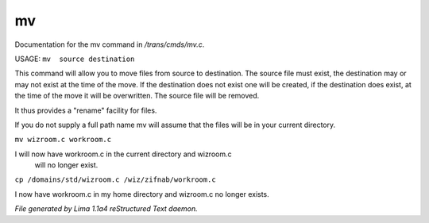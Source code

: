 mv
***

Documentation for the mv command in */trans/cmds/mv.c*.

USAGE:  ``mv  source destination``

This command will allow you to move files from source to
destination.  The source file must exist, the destination may or
may not exist at the time of the move.  If the destination does
not exist one will be created, if the destination does exist, at
the time of the move it will be overwritten.  The source file will
be removed.

It thus provides a "rename" facility for files.

If you do not supply a full path name mv will assume that the
files will be in your current directory.

``mv wizroom.c workroom.c``

I will now have workroom.c in the current directory and wizroom.c
  will no longer exist.

``cp /domains/std/wizroom.c /wiz/zifnab/workroom.c``

I now have workroom.c in my home directory and wizroom.c no longer
exists.

.. TAGS: RST



*File generated by Lima 1.1a4 reStructured Text daemon.*
